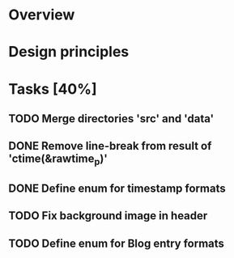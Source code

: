 #+STARTUP: indent
#+OPTIONS: H:2

* Overview

* Design principles

* Tasks [40%]
** TODO Merge directories 'src' and 'data'
** DONE Remove line-break from result of 'ctime(&rawtime_p)'
** DONE Define enum for timestamp formats
** TODO Fix background image in header
** TODO Define enum for Blog entry formats
